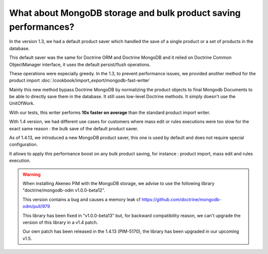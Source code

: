 What about MongoDB storage and bulk product saving performances?
----------------------------------------------------------------

In the version 1.3, we had a default product saver which handled the save of a single product or a set of products in the database.

This default saver was the same for Doctrine ORM and Doctrine MongoDB and it relied on Doctrine Common ObjectManager interface, it uses the default persist/flush operations.

These operations were especially greedy. In the 1.3, to prevent performance issues, we provided another method for the product import :doc:`/cookbook/import_export/mongodb-fast-writer`

Mainly this new method bypass Doctrine MongoDB by normalizing the product objects to final Mongodb Documents to be able to directly save them in the database. It still uses low-level Doctrine methods. It simply doesn't use the UnitOfWork.

With our tests, this writer performs **10x faster on average** than the standard product import writer.

With 1.4 version, we had different use cases for customers where mass edit or rules executions were too slow for the exact same reason : the bulk save of the default product saver.

As of 1.4.13, we introduced a new MongoDB product saver, this one is used by default and does not require special configuration.

It allows to apply this performance boost on any bulk product saving, for instance : product import, mass edit and rules execution.

.. warning::

    When installing Akeneo PIM with the MongoDB storage, we advise to use the following library "doctrine/mongodb-odm v1.0.0-beta12".

    This version contains a bug and causes a memory leak cf https://github.com/doctrine/mongodb-odm/pull/979

    This library has been fixed in "v1.0.0-beta13" but, for backward compatibility reason, we can't upgrade the version of this library in a v1.4 patch.

    Our own patch has been released in the 1.4.13 (PIM-5170), the library has been upgraded in our upcoming v1.5.